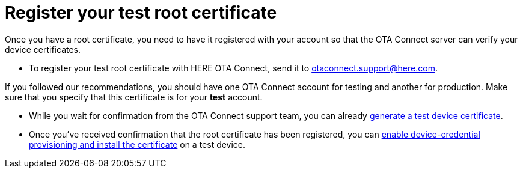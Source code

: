= Register your test root certificate
:page-lastupdated: {docdate}
ifdef::env-github[]

[NOTE]
====
We recommend that you link:https://docs.ota.here.com/ota-client/latest/{docname}.html[view this article in our documentation portal]. Not all of our articles render correctly in GitHub.
====
endif::[]


//MC: This is a copy of the topic "provide-root-cert.adoc" but intended for the "test" use case. Need to use more includes to reduce redundancy

Once you have a root certificate, you need to have it registered with your account so that the OTA Connect server can verify your device certificates.

* To register your test root certificate with HERE OTA Connect, send it to link:mailto:otaconnect.support@here.com[otaconnect.support@here.com].

If you followed our recommendations, you should have one OTA Connect account for testing and another for production. Make sure that you specify that this certificate is for your *test* account.

* While you wait for confirmation from the OTA Connect support team, you can already  xref:generatetest-devicecert.adoc[generate a test device certificate].

* Once you've received confirmation that the root certificate has been registered, you can xref:enable-device-cred-provtest.adoc[enable device-credential provisioning and install the certificate] on a test device.